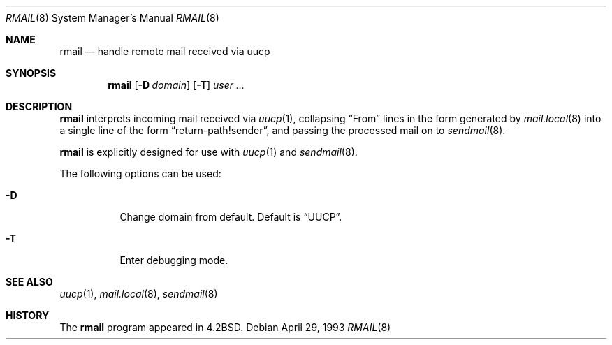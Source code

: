 .\"	$NetBSD: rmail.8,v 1.15 2002/09/29 14:04:59 wiz Exp $
.\"
.\" Copyright (c) 1983, 1990 The Regents of the University of California.
.\" All rights reserved.
.\"
.\" Redistribution and use in source and binary forms, with or without
.\" modification, are permitted provided that the following conditions
.\" are met:
.\" 1. Redistributions of source code must retain the above copyright
.\"    notice, this list of conditions and the following disclaimer.
.\" 2. Redistributions in binary form must reproduce the above copyright
.\"    notice, this list of conditions and the following disclaimer in the
.\"    documentation and/or other materials provided with the distribution.
.\" 3. All advertising materials mentioning features or use of this software
.\"    must display the following acknowledgement:
.\"	This product includes software developed by the University of
.\"	California, Berkeley and its contributors.
.\" 4. Neither the name of the University nor the names of its contributors
.\"    may be used to endorse or promote products derived from this software
.\"    without specific prior written permission.
.\"
.\" THIS SOFTWARE IS PROVIDED BY THE REGENTS AND CONTRIBUTORS ``AS IS'' AND
.\" ANY EXPRESS OR IMPLIED WARRANTIES, INCLUDING, BUT NOT LIMITED TO, THE
.\" IMPLIED WARRANTIES OF MERCHANTABILITY AND FITNESS FOR A PARTICULAR PURPOSE
.\" ARE DISCLAIMED.  IN NO EVENT SHALL THE REGENTS OR CONTRIBUTORS BE LIABLE
.\" FOR ANY DIRECT, INDIRECT, INCIDENTAL, SPECIAL, EXEMPLARY, OR CONSEQUENTIAL
.\" DAMAGES (INCLUDING, BUT NOT LIMITED TO, PROCUREMENT OF SUBSTITUTE GOODS
.\" OR SERVICES; LOSS OF USE, DATA, OR PROFITS; OR BUSINESS INTERRUPTION)
.\" HOWEVER CAUSED AND ON ANY THEORY OF LIABILITY, WHETHER IN CONTRACT, STRICT
.\" LIABILITY, OR TORT (INCLUDING NEGLIGENCE OR OTHERWISE) ARISING IN ANY WAY
.\" OUT OF THE USE OF THIS SOFTWARE, EVEN IF ADVISED OF THE POSSIBILITY OF
.\" SUCH DAMAGE.
.\"
.\"	@(#)rmail.8	6.10 (Berkeley) 4/29/93
.\"
.Dd April 29, 1993
.Dt RMAIL 8
.Os
.Sh NAME
.Nm rmail
.Nd handle remote mail received via uucp
.Sh SYNOPSIS
.Nm
.Op Fl D Ar domain
.Op Fl T
.Ar user ...
.Sh DESCRIPTION
.Nm
interprets incoming mail received via
.Xr uucp 1 ,
collapsing
.Dq From
lines in the form generated by
.Xr mail.local 8
into a single line of the form
.Dq return-path!sender ,
and passing the processed mail on to
.Xr sendmail 8 .
.Pp
.Nm
is explicitly designed for use with
.Xr uucp 1
and
.Xr sendmail 8 .
.Pp
The following options can be used:
.Bl -tag -width indent
.It Fl D
Change domain from default.
Default is
.Dq UUCP .
.It Fl T
Enter debugging mode.
.El
.Sh SEE ALSO
.Xr uucp 1 ,
.Xr mail.local 8 ,
.Xr sendmail 8
.Sh HISTORY
The
.Nm
program appeared in
.Bx 4.2 .

